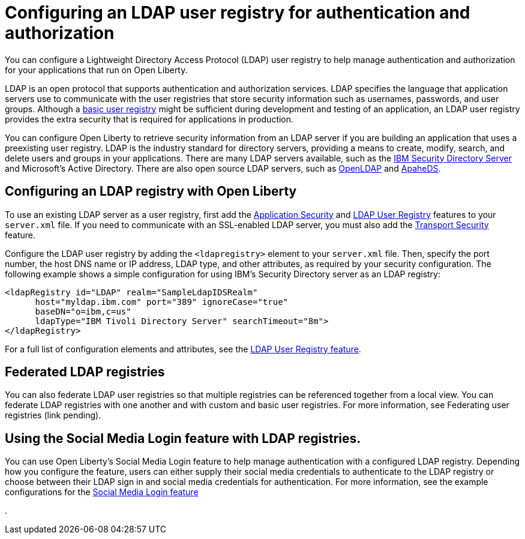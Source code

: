 // Copyright (c) 2020 IBM Corporation and others.
// Licensed under Creative Commons Attribution-NoDerivatives
// 4.0 International (CC BY-ND 4.0)
//   https://creativecommons.org/licenses/by-nd/4.0/
//
// Contributors:
//     IBM Corporation
//
:page-description:
:seo-title: Configuring an LDAP user registry for authentication and authorization
:seo-description: You can configure an LDAP user registry to manage authentication and authorization for your applications that run on Open Liberty.
:page-layout: general-reference
:page-type: general
= Configuring an LDAP user registry for authentication and authorization

You can configure a Lightweight Directory Access Protocol (LDAP) user registry to help manage authentication and authorization for your applications that run on Open Liberty.

LDAP is an open protocol that supports authentication and authorization services. LDAP specifies the language that application servers use to communicate with the user registries that store security information such as usernames, passwords, and user groups. Although a link:/docs/ref/general/#basic-registry.html[basic user registry] might be sufficient during development and testing of an application, an LDAP user registry provides the extra security that is required for applications in production.

You can configure Open Liberty to retrieve security information from an LDAP server if you are building an application that uses a preexisting user registry. LDAP is the industry standard for directory servers, providing a means to create, modify, search, and delete users and groups in your applications. There are many LDAP servers available, such as the link:https://www.ibm.com/support/knowledgecenter/SSVJJU_6.4.0/com.ibm.IBMDS.doc_6.4/c_po_SDS_overview.html[IBM Security Directory Server] and Microsoft's Active Directory. There are also open source LDAP servers, such as link:http://www.openldap.org/[OpenLDAP] and link:http://directory.apache.org/apacheds/[ApaheDS].

== Configuring an LDAP registry with Open Liberty

To use an existing LDAP server as a user registry, first add the link:/docs/ref/feature/#appSecurity-3.0.html[Application Security] and link:/docs/ref/config/#ldapRegistry.html[LDAP User Registry] features to your `server.xml` file. If you need to communicate with an SSL-enabled LDAP server, you must also add the link:/docs/ref/feature/#transportSecurity-1.0.html[Transport Security] feature.

Configure the LDAP user registry by adding the `<ldapregistry>` element to your `server.xml` file. Then, specify the port number, the host DNS name or IP address, LDAP type, and other attributes, as required by your security configuration. The following example shows a simple configuration for using IBM's Security Directory server as an LDAP registry:

[source,java]
----

<ldapRegistry id="LDAP" realm="SampleLdapIDSRealm"
      host="myldap.ibm.com" port="389" ignoreCase="true"
      baseDN="o=ibm,c=us"
      ldapType="IBM Tivoli Directory Server" searchTimeout="8m">
</ldapRegistry>
----
For a full list of configuration elements and attributes, see the link:/docs/ref/config/#ldapRegistry.html[LDAP User Registry feature].

== Federated LDAP registries
You can also federate LDAP user registries so that multiple registries can be referenced together from a local view. You can federate LDAP registries with one another and with custom and basic user registries. For more information, see Federating user registries (link pending).

== Using the Social Media Login feature with LDAP registries.

You can use Open Liberty's Social Media Login feature to help manage authentication with a configured LDAP registry. Depending how you configure the feature, users can either supply their social media credentials to authenticate to the LDAP registry or choose between their LDAP sign in and social media credentials for authentication. For more information, see the example configurations for the link:/docs/ref/feature/#socialLogin-1.0.html[Social Media Login feature]


.
